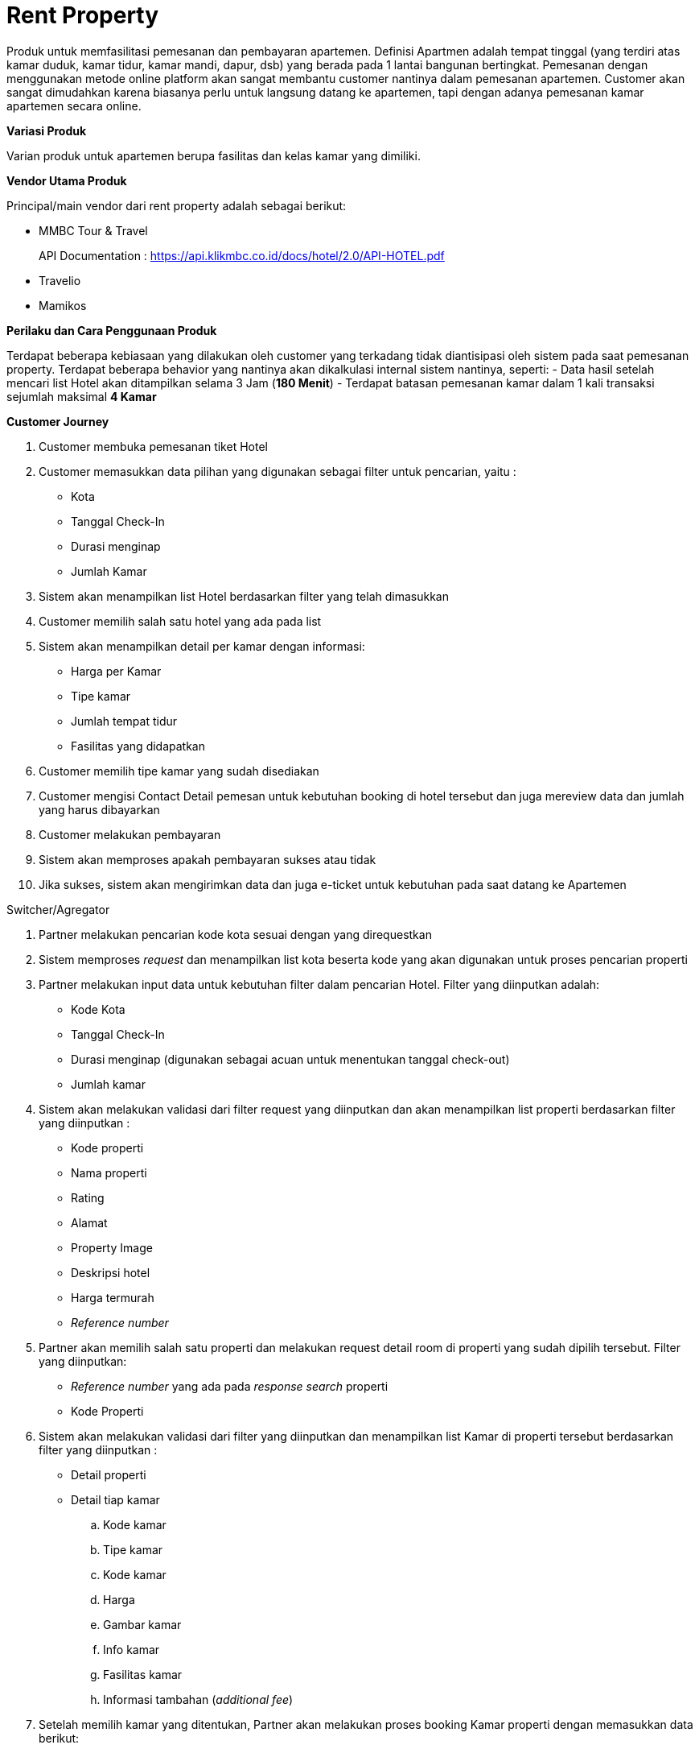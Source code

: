 = Rent Property

Produk untuk memfasilitasi pemesanan dan pembayaran apartemen. Definisi Apartmen adalah tempat tinggal (yang terdiri atas kamar duduk, kamar tidur, kamar mandi, dapur, dsb) yang berada pada 1 lantai bangunan bertingkat. Pemesanan dengan menggunakan metode online platform akan sangat membantu customer nantinya dalam pemesanan apartemen. Customer akan sangat dimudahkan karena biasanya perlu untuk langsung datang ke apartemen, tapi dengan adanya pemesanan kamar apartemen secara online.

*Variasi Produk*

Varian produk untuk apartemen berupa fasilitas dan kelas kamar yang dimiliki.

*Vendor Utama Produk*

Principal/main vendor dari rent property adalah sebagai berikut:

- MMBC Tour & Travel
+
API Documentation : https://api.klikmbc.co.id/docs/hotel/2.0/API-HOTEL.pdf
- Travelio
- Mamikos

*Perilaku dan Cara Penggunaan Produk*

Terdapat beberapa kebiasaan yang dilakukan oleh customer yang terkadang tidak diantisipasi oleh sistem pada saat pemesanan property. Terdapat beberapa behavior yang nantinya akan dikalkulasi internal sistem nantinya, seperti:
- Data hasil setelah mencari list Hotel akan ditampilkan selama 3 Jam (*180 Menit*)
- Terdapat batasan pemesanan kamar dalam 1 kali transaksi sejumlah maksimal *4 Kamar*

*Customer Journey*

. Customer membuka pemesanan tiket Hotel

. Customer memasukkan data pilihan yang digunakan sebagai filter untuk pencarian, yaitu :
- Kota
- Tanggal Check-In
- Durasi menginap
- Jumlah Kamar

. Sistem akan menampilkan list Hotel berdasarkan filter yang telah dimasukkan

. Customer memilih salah satu hotel yang ada pada list

. Sistem akan menampilkan detail per kamar dengan informasi:
- Harga per Kamar
- Tipe kamar
- Jumlah tempat tidur
- Fasilitas yang didapatkan

. Customer memilih tipe kamar yang sudah disediakan

. Customer mengisi Contact Detail pemesan untuk kebutuhan booking di hotel tersebut dan juga mereview data dan jumlah yang harus dibayarkan

. Customer melakukan pembayaran

. Sistem akan memproses apakah pembayaran sukses atau tidak

. Jika sukses, sistem akan mengirimkan data dan juga e-ticket untuk kebutuhan pada saat datang ke Apartemen

Switcher/Agregator

. Partner melakukan pencarian kode kota sesuai dengan yang direquestkan

. Sistem memproses _request_ dan menampilkan list kota beserta kode yang akan digunakan untuk proses pencarian properti

. Partner melakukan input data untuk kebutuhan filter dalam pencarian Hotel. Filter yang diinputkan adalah:
- Kode Kota
- Tanggal Check-In
- Durasi menginap (digunakan sebagai acuan untuk menentukan tanggal check-out)
- Jumlah kamar

. Sistem akan melakukan validasi dari filter request yang diinputkan dan akan menampilkan list properti berdasarkan filter yang diinputkan :
- Kode properti
- Nama properti
- Rating
- Alamat
- Property Image
- Deskripsi hotel
- Harga termurah
- _Reference number_

. Partner akan memilih salah satu properti dan melakukan request detail room di properti yang sudah dipilih tersebut. Filter yang diinputkan:
- _Reference number_ yang ada pada _response search_ properti
- Kode Properti

. Sistem akan melakukan validasi dari filter yang diinputkan dan menampilkan list Kamar di properti tersebut berdasarkan filter yang diinputkan :
- Detail properti
- Detail tiap kamar
.. Kode kamar
.. Tipe kamar
.. Kode kamar
.. Harga
.. Gambar kamar
.. Info kamar
.. Fasilitas kamar
.. Informasi tambahan (_additional fee_)

. Setelah memilih kamar yang ditentukan, Partner akan melakukan proses booking Kamar properti dengan memasukkan data berikut:
- _Reference number_ yang ada pada _response search_ properti
- Kode kamar
- Contact Detail dari tamu yang akan menginap, meliputi:
.. Nama lengkap
.. Email
.. Nomor telefon
.. Request tambahan (misal: smooking room, membawa bayi, dll)

. Sistem akan melakukan validasi dari request yang telah dilakukan dan akan melakukan proses booking ke Biller dengan menampilkan _response_:
- Kode pembayaran
- Detail properti dan Kamar
- Harga total
- Waktu pembayaran _Expired_
- Status Pemesanan (_waiting / pending_)

. Partner kemudian akan melakukan proses issuing untuk mengkonfirmasi proses booking yang sudah dilakukan dengan memasukkan data:
- Reference number yang ada pada response search properti
- Kode pembayaran

. Sistem akan melakukan validasi data dan kemudian mengirimkan response pending ke partner sebagai tanda bahwa proses transaksi telah dilakukan

. Sistem akan mengirimkan response callback jika dari biller telah mengirimkan response sukses/gagal, jika sukses sistem akan mengirimkan:
- Kode booking (untuk keperluan pada saat _check-in_ di properti
- Detail properti dan Kamar
- Harga total
- Status pemesanan (*_issued_*)




